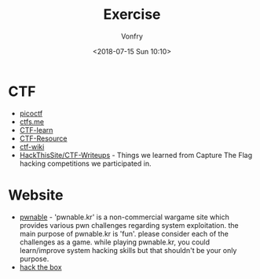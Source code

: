 #+TITLE: Exercise
#+Date: <2018-07-15 Sun 10:10>
#+AUTHOR: Vonfry

* CTF
   - [[https://picoctf.com/][picoctf]]
   - [[https://ctfs.me/][ctfs.me]]
   - [[https://ctflearn.com/][CTF-learn]]
   - [[https://github.com/ctfs/resources][CTF-Resource]]
   - [[https://github.com/ctf-wiki/ctf-wiki][ctf-wiki]]
   - [[https://github.com/HackThisSite/CTF-Writeups][HackThisSite/CTF-Writeups]] - Things we learned from Capture The Flag hacking competitions we participated in.

* Website
   - [[http://pwnable.kr/][pwnable]] - 'pwnable.kr' is a non-commercial wargame site which provides various pwn challenges regarding system exploitation. the main purpose of pwnable.kr is 'fun'.    please consider each of the challenges as a game. while playing pwnable.kr, you could learn/improve system hacking skills but that shouldn't be your only purpose.
   - [[https://www.hackthebox.eu/][hack the box]]
